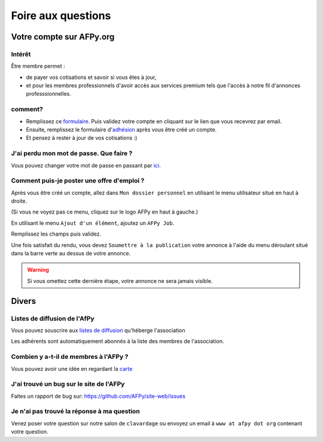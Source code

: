 ===================
Foire aux questions
===================

Votre compte sur AFPy.org
=========================

Intérêt
-------

Être membre permet :

- de payer vos cotisations et savoir si vous êtes à jour,
- et pour les membres professionnels d'avoir accès aux services premium tels que l'accès à notre fil d'annonces professsionnelles. 

comment?
---------

- Remplissez ce formulaire_. Puis validez votre compte en cliquant sur le lien que vous recevrez par email.
- Ensuite, remplissez le formulaire d'adhésion_ après vous être créé un compte.
- Et pensez à rester à jour de vos cotisations :)


.. _formulaire: http://www.afpy.org/membres/register
.. _adhésion: http://www.afpy.org/membres/adhesion

J'ai perdu mon mot de passe. Que faire ?
----------------------------------------

Vous pouvez changer votre mot de passe en passant par ici_.

.. _ici: http://www.afpy.org/membres/password


Comment puis-je poster une offre d'emploi ?
-------------------------------------------

Après vous être créé un compte, allez dans ``Mon dossier personnel`` en utilisant
le menu utilisateur situé en haut à droite.

(Si vous ne voyez pas ce menu, cliquez sur le logo AFPy en haut à gauche.)

En utilisant le menu ``Ajout d'un élément``, ajoutez un ``AFPy Job``.

Remplissez les champs puis validez.

Une fois satisfait du rendu, vous devez ``Soumettre à la publication`` votre
annonce à l'aide du menu déroulant situé dans la barre verte au dessus de votre
annonce.

.. warning::

  Si vous omettez cette dernière étape, votre annonce ne sera jamais visible.

Divers
======

Listes de diffusion de l'AfPy
-----------------------------

Vous pouvez souscrire aux `listes de diffusion <http://lists.afpy.org/>`_
qu'héberge l'association

Les adhérents sont automatiquement abonnés à la liste des membres de
l'association.



Combien y a-t-il de membres à l'AFPy ?
---------------------------------------

Vous pouvez avoir une idée en regardant la carte_

.. _carte: http://www.afpy.org/membres/carte

J'ai trouvé un bug sur le site de l'AFPy
------------------------------------------
Faites un rapport de bug sur: https://github.com/AFPy/site-web/issues

Je n'ai pas trouvé la réponse à ma question
---------------------------------------------------------------------------

Venez poser votre question sur notre salon de ``clavardage`` ou envoyez un
email à ``www at afpy dot org`` contenant votre question.
